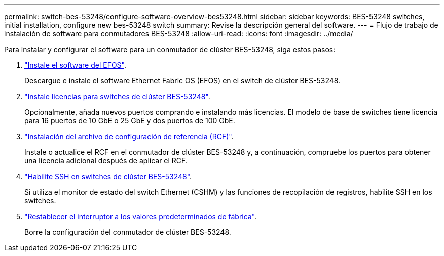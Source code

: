 ---
permalink: switch-bes-53248/configure-software-overview-bes53248.html 
sidebar: sidebar 
keywords: BES-53248 switches, initial installation, configure new bes-53248 switch 
summary: Revise la descripción general del software. 
---
= Flujo de trabajo de instalación de software para conmutadores BES-53248
:allow-uri-read: 
:icons: font
:imagesdir: ../media/


[role="lead"]
Para instalar y configurar el software para un conmutador de clúster BES-53248, siga estos pasos:

. link:configure-efos-software.html["Instale el software del EFOS"].
+
Descargue e instale el software Ethernet Fabric OS (EFOS) en el switch de clúster BES-53248.

. link:configure-licenses.html["Instale licencias para switches de clúster BES-53248"].
+
Opcionalmente, añada nuevos puertos comprando e instalando más licencias. El modelo de base de switches tiene licencia para 16 puertos de 10 GbE o 25 GbE y dos puertos de 100 GbE.

. link:configure-install-rcf.html["Instalación del archivo de configuración de referencia (RCF)"].
+
Instale o actualice el RCF en el conmutador de clúster BES-53248 y, a continuación, compruebe los puertos para obtener una licencia adicional después de aplicar el RCF.

. link:configure-ssh.html["Habilite SSH en switches de clúster BES-53248"].
+
Si utiliza el monitor de estado del switch Ethernet (CSHM) y las funciones de recopilación de registros, habilite SSH en los switches.

. link:reset-switch-bes-53248.html["Restablecer el interruptor a los valores predeterminados de fábrica"].
+
Borre la configuración del conmutador de clúster BES-53248.


